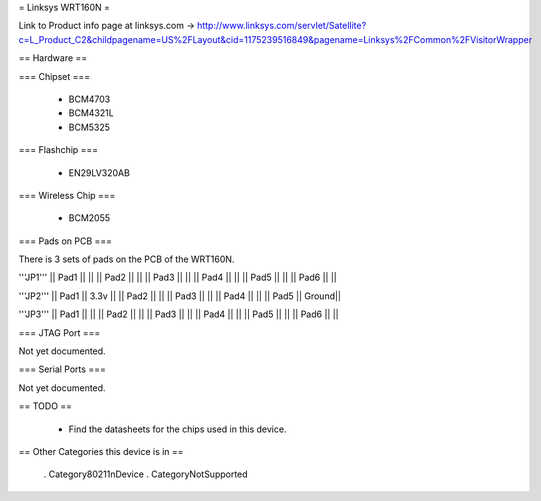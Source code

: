 = Linksys WRT160N =

Link to Product info page at linksys.com -> http://www.linksys.com/servlet/Satellite?c=L_Product_C2&childpagename=US%2FLayout&cid=1175239516849&pagename=Linksys%2FCommon%2FVisitorWrapper

== Hardware ==

=== Chipset ===

 * BCM4703
 * BCM4321L
 * BCM5325

=== Flashchip ===

 * EN29LV320AB

=== Wireless Chip ===

 * BCM2055

=== Pads on PCB ===

There is 3 sets of pads on the PCB of the WRT160N.

'''JP1'''
|| Pad1 || ||
|| Pad2 || ||
|| Pad3 || ||
|| Pad4 || ||
|| Pad5 || ||
|| Pad6 || ||

'''JP2'''
|| Pad1 || 3.3v ||
|| Pad2 ||  ||
|| Pad3 ||  ||
|| Pad4 ||  ||
|| Pad5 || Ground||

'''JP3'''
|| Pad1 || ||
|| Pad2 || ||
|| Pad3 || ||
|| Pad4 || ||
|| Pad5 || ||
|| Pad6 || ||

=== JTAG Port ===

Not yet documented.

=== Serial Ports ===

Not yet documented.

== TODO ==

 * Find the datasheets for the chips used in this device.

== Other Categories this device is in ==

 . Category80211nDevice
 . CategoryNotSupported
